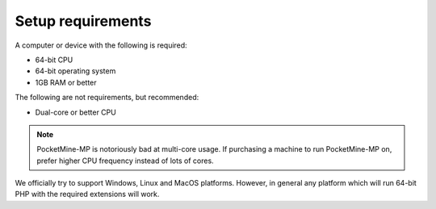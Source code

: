 Setup requirements
------------------
A computer or device with the following is required:

* 64-bit CPU
* 64-bit operating system
* 1GB RAM or better

The following are not requirements, but recommended:

* Dual-core or better CPU

.. note::
	PocketMine-MP is notoriously bad at multi-core usage. If purchasing a machine to run PocketMine-MP on, prefer higher CPU frequency instead of lots of cores.

We officially try to support Windows, Linux and MacOS platforms. However, in general any platform which will run 64-bit PHP with the required extensions will work.
